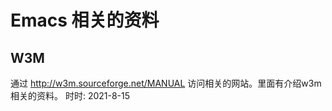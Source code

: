 * Emacs 相关的资料

** W3M
   通过 http://w3m.sourceforge.net/MANUAL  访问相关的网站。里面有介绍w3m 相关的资料。  时时: 2021-8-15

   
  
